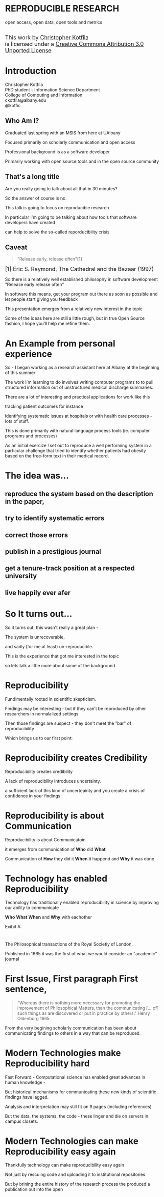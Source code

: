 #+OPTIONS: toc:nil num:nil author:nil email:nil
#+OPTIONS: reveal_process:nil reveal_history:nil
#+REVEAL_TRANS: default
#+REVEAL_THEME: sky
#+REVEAL_ROOT: revealjs/
#+REVEAL_HLEVEL: 1
#+REVEAL_EXTRA_CSS: styles.css
#+REVEAL_POSTAMBLE: 

* License                                                          :noexport:
This work is licensed under the Creative Commons Attribution 3.0 Unported License. To view a copy of this license, visit http://creativecommons.org/licenses/by/3.0/deed.en_US.

* REPRODUCIBLE RESEARCH
open access, open data, open tools and metrics

#+BEGIN_HTML
</br>
<a rel="license" href="http://creativecommons.org/licenses/by/3.0/deed.en_US">
<img alt="Creative Commons License" style="border-width:0" src="http://i.creativecommons.org/l/by/3.0/88x31.png" />
</a>
<div style="font-size:18px;">
This work by <a xmlns:cc="http://creativecommons.org/ns#" href="http://github.com/kotfic" property="cc:attributionName" rel="cc:attributionURL">Christopher Kotfila</a> </br>
is licensed under a <a rel="license" href="http://creativecommons.org/licenses/by/3.0/deed.en_US">Creative Commons Attribution 3.0 Unported License</a>
</div>
#+END_HTML

* Introduction
Christopher Kotfila\\
PhD student - Information Science Department\\
College of Computing and Information\\
ckotfila@albany.edu \\
@kotfic
** Who Am I?
#+BEGIN_NOTES
Graduated last spring with an MSIS from here at UAlbany

Focused primarily on scholarly communication and open access

Professional background is as a software developer

Primarily working with open source tools and in the open source community

#+END_NOTES
** That's a long title
Are you really going to talk about all that in 30 minutes?

#+BEGIN_NOTES
So the answer of course is no.

This talk is going to focus on reproducible research

In particular I'm going to be talking about how tools that software developers have created 

can help to solve the so-called reporducibility crisis

#+END_NOTES

** Caveat 
#+BEGIN_QUOTE
"Release early, release often"[1]
#+END_QUOTE
 
#+BEGIN_HTML
<sup id="fn.1" style="font-size:18px;"> [1] Eric S. Raymond, The Cathedral and the Bazaar (1997) </sup>
#+END_HTML

#+BEGIN_NOTES
So there is a relatively well established philosophy in software development "Release early release often"

In software this means,  get your program out there as soon as possible and let people start giving you feedback

This presentation emerges from a relatively new interest in the topic 

Some of the ideas here are still a little rough,  but in true Open Source fashion,  I hope you'll help me refine them. 

#+END_NOTES
* An Example from personal experience
#+BEGIN_NOTES
So - I began working as a research assistant here at Albany at the beginning of this summer

The work I'm learning to do involves writing computer programs to to pull structured information out of unstructured medical discharge summaries.  

There are a lot of interesting and practical applications for work like this

tracking patient outcomes for instance

identifying systematic issues at hospitals or with health care processes - lots of stuff.

This is done primarily with natural language process tools (ie.  computer programs and processes) 

As an initial exercize I set out to reproduce a well performing system in a particular challenge that tried to identify whether patients had obesity based on the free-form text in their medical record.

#+END_NOTES
* The idea was...
** reproduce the system based on the description in the paper,

** try to identify systematic errors
** correct those errors
** publish in a prestigious journal
** get a tenure-track position at a respected university
** live happily ever afer

* So It turns out...
#+BEGIN_NOTES
So it turns out,  this wasn't really a great plan -

The system is unrecoverable, 

and sadly (for me at least) un-reproducible.

This is the experience that got me interested in the topic 

so lets talk a little more about some of the background

#+END_NOTES



* Reproducibility
#+BEGIN_NOTES
Fundimentally rooted in scientific skepticism. 

Findings may be interesting - but if they can't be reproduced by other researchers in normalalized settings 

Then those findings are suspect - they don't meet the "bar" of reproducibility

Which brings us to our first point:
#+END_NOTES

* Reproducibility creates Credibility 
#+BEGIN_NOTES
Reproducibility creates credibility

A lack of reproducibility introduces uncertainty. 

a sufficient lack of this kind of uncerteainty and you create a crisis of confidence in your findings
#+END_NOTES

* Reproducibility is about Communication
#+BEGIN_NOTES
Reproducibility is about Communicatoin

it emerges from communication of *Who* did *What* 

Communication of *How* they did it *When* it happend and *Why* it was done

#+END_NOTES

* Technology has enabled Reproducibility
#+BEGIN_NOTES
Technology has traditionally enabled reproducibility in science by improving our ability to communicate 

*Who* *What* *When* and *Why* with eachother

Exibit A:
#+END_NOTES


* 
[[file:img/402px-1665_phil_trans_vol_i_title.png]]
#+BEGIN_NOTES
The Philosophical transactions of the Royal Societiy of London,

Published in 1665 it was the first of what we would consider an "academic" journal
#+END_NOTES

* First Issue, First paragraph First sentence, 
#+BEGIN_QUOTE
"Whereas there is nothing more necessary for promoting the improvement of Philosophical Matters, than the communicating [... of] such things as are discovered or put in practice by others."  Henry Oldenburg 1665 
#+END_QUOTE

#+BEGIN_NOTES
From the very begining scholarly communication has been about communicating findings to others in a way that can be reproduced.
#+END_NOTES

* Modern Technologies make Reproducibility hard
#+BEGIN_NOTES
Fast Forward - Computational science has enabled great advances in human knowledge - 

But historical mechanisms for communicating these new kinds of scientific findings have lagged.

Analysis and interpretation may still fit on 9 pages (including references)

But the data, the systems, the code - these linger and die on servers in campus closets.
#+END_NOTES

* Modern Technologies can make Reproducibility easy again
#+BEGIN_NOTES
Thankfully technology can make reproducibility easy again

Not just by rescuing code and uploading it to institutional repositories

But by brining the entire history of the research process the produced a publication out into the open
#+END_NOTES

* The Open Science Pipeline 
#+BEGIN_NOTES
And so really, reproducible research is concerned with ALL the steps between a data source and a publiction. 

This means obtaining, scrubing, modeling, interpreting and presenting data. 

This doesn't HAVE to be in the context of an open data and open access 

BUT - in this context open reproducible research brings end-to-end transparency to the entire process.

#+END_NOTES
Open Data -> Reproducible Research -> Open Access

* 
#+BEGIN_QUOTE
“The idea is: An article about computational science in a scientific
publication is not the scholarship itself, it is merely advertising of the
scholarship. The actual scholarship is the complete ... set of
instructions [and data] which generated the figures.”
David Donoho, 1998.
#+END_QUOTE

#+BEGIN_NOTES
David Donoho is one of the reseachers over at Stanford who has been actively involved with the reproducibility movement for decades

As Donoho puts it:

The failure of current distribution and communication mechanisms - 

both from a technical perspective,  and from a socio-cultural perspective have created a crisis of credibility
#+END_NOTES

* A state of "Crisis"
#+REVEAL_HTML: <div style="font-size:18px">
+ 2012 Begley, C. Glenn and Ellis, Lee M. Drug development: Raise standards for preclinical cancer research, Nature
+ 2011 AAAS annual meeting: Workshop on the digitization of science
+ 2011 Applied mathematics perspectives workshop on reproducible research
+ 2011 SIAM conference on computational science & engineering workshop on verifiable, reproducible computational science.
+ 2011 SIAM geosciences workshop on reproducible science and open-source software in the geosciences
+ 2011 Research ethics in biostatistics: Invited panel discussion on the biostatistician’s role in reproducible research.
+ 2010 National science foundation workshop on changing the conduct of science inthe information age summary.
+ 2009 Yale Law School Round Table on Data and Code Sharing 
+ And many others...
#+REVEAL_HTML: </div>

#+BEGIN_NOTES
There has been a swath of conferences and papers in the last few years focusing on the "credibility crisis" that stems from reproducibility issues in the computational sciences

Not to mention a growing amount of attention from the popular media

proposed solutions run the gamit from technical implementations to to policy recommendations 

#+END_NOTES


* Some Proposed Solutions
+ [[http://runmycode.org/][RunMyCode.org]]
+ [[http://www.stat.uni-muenchen.de/~leisch/Sweave/][Sweave]]
+ [[https://openscienceframework.org/][Open Science Framework]]
+ [[http://www.stanford.edu/~vcs/Papers.html][Victoria Stodden's work]]
+ ...

#+BEGIN_NOTES
Of course there are many many more examples 

but what I'd like to humbly suggest here in this presentation,  

is that there are STRONG examples in the open source software development community

for how resolve the *technical* and *socio-cultural* aspects of the computational reproducibility problem.

#+END_NOTES


* Open Source Software Developers
#+BEGIN_NOTES
Reproducibility is (arguably) the number one concern of open source software developers.

As a software developer,  if the code i write and run on my system 

doesn't run on your system

my code is broken.

#+END_NOTES

* Software Developers are Tool Oriented
#+BEGIN_NOTES
Software developers are tool oriented kind of people

They build the software tools you use every day and they use highly specialized tools to do it

if theres a problem,  

the first thing a software developer thinks is "is there a tool that solves this problem already?"

The second thing they think is - "can I build a tool that solves this problem?"
#+END_NOTES

* Software
(is complicated)
#+BEGIN_NOTES
Software is complicated and historically trending TOWARDS more complexity,  not AWAY from it

But this complexity is just a problem - and so developers have done what developers know how to do

build software to solve the problem of managing software's growing complexity.
#+END_NOTES

* Reproducibility
(is complicated)
#+BEGIN_NOTES
Data has to be obtained and investigates, 

Models have to be created and discarded, 

Hours of iteration, exploration, and dead ends go into final publications,

Keeping track of all the behind the scenes work involves a lot of complex processes
#+END_NOTES

* Software Tools
(can ease that complexity)
#+BEGIN_NOTES
But - Software tools can ease complexity,  

and especially they can ease the complexity of the reproducibility problem. 

Because the reproducibility problem modern computational scientists face is profoundly similar to the reproducibility problems open source software developers face

In fact...
#+END_NOTES

* Open Source Software Developers and Researchers 
(have a lot in common)
** Highly specialized 
** Experts in their area
** Collaborate frequently
Usually working on teams that are \\
geographically disparate  \\ 
culturally diverse
** Produce complex processes that 
+ obtain 
+ scrub
+ explore
+ model 
+ interpret
+ and display data


* Tools for Reproducible Research
#+BEGIN_NOTES
The success of an open software development project is BASED on its ability to be reproduced across many systems

open source software DEVELOPERS have produced tools that are optimized to ease this distribution.

Because of the similarities between open source software developers and researchers many of these tools can be recast in light of the research process.
#+END_NOTES


* Git and Github
#+BEGIN_NOTES
So I want to talk about Git and Github

If we think of the reproducibility problem as both *technical* and *socio-cultural* than

Git is the response to the technical issues

and Github is the response to the social-cultural issues
#+END_NOTES


* Git 
#+BEGIN_NOTES
So - git can be complicated -  

and my goal here is really to give a 100,000 foot view

I say this because i'm going to be glossing over some stuff in the interest of time

But if you're interested i'll be available to talk to you ad-nauseum after the presentations today
#+END_NOTES

** Git is a Source Control Management Systems
#+BEGIN_NOTES
So git is apart of a class of software systems called Source Control Management Systems

The Goal of any source control management system is keep a complete history of the changes that are made to a file or files

Git and other SCMS's help to do this in excruciating detail.
#+END_NOTES
** Maybe you've seen this problem before
#+ATTR_REVEAL: :frag roll-in
Draft paper.docx \\
#+ATTR_REVEAL: :frag roll-in
Draft paper2.docx \\
#+ATTR_REVEAL: :frag roll-in
Draft paper2-old.docx \\
#+ATTR_REVEAL: :frag roll-in
Draft paper3-revisions-from-dla.docx \\
#+ATTR_REVEAL: :frag roll-in
Final submitted.docx  \\
#+ATTR_REVEAL: :frag roll-in
Final submitted revised.docx \\
#+BEGIN_NOTES
So maybe you've seen this problem before...

keeping track of changes in a single document is hard

keeping track of changes from a group of authors and reviewers in a single document is even harder

magnify that difficulty by the thousands and sometimes tens of thousands of documents in an software development project

and you might as well pack up and go home
#+END_NOTES


** Git is about Communication
*Who* did *what*, *when* and *why*?
#+BEGIN_NOTES
So Git helps you keep track of *Who* did *What* *When* and *Why* in excruciating detail

While a methodology section gives a broad overview of how an experiment was conducted

Git can provide a blow by blow, hour by hour account of how the research evolved. 
#+END_NOTES

** This is where Git gets complicated
#+BEGIN_NOTES
Trying to understand exactly how git does this is where things start to get jargony.

What its important to capture here is that a file (or a 100 files,  or 100,000 files) are just a recorded serise of small changes over time

Git can pass these changes around to other collaborators and make sure *THIER* copy of a document stays in sync with *YOUR* copy of that document

And in the process - it keeps a complete history of every change that everyone made.
#+END_NOTES

** Lets see an Example
[[https://github.com/kotfic/reproducible-research-presentation/blob/gh-pages/index.html#L849-852][reproducible-research-presentation]]
#+BEGIN_NOTES
So This presentation is hosted on Github and version controlled with Git

Its an HTML file and it uses a javascript library called "reveal.js"

And here it gets a little freaky,  because you guys can actually see my notes

[Show History,  Show Comment, Show Diff, Show File @ Rev]

[Use: "Cleaning up argument for technologies role in reproducibile research"]

All of this is contained with in a "Repository"  which holds the files under version control and the complete history of those files.

#+END_NOTES

* Github 
"Build better software, together"
#+BEGIN_NOTES
So what we were just looking at was actually Github - not strictly "Git"

Github is an online community that is built around and ontop of git. 

Over 4 million people use github to host and share their code with eachother.

#+END_NOTES
** Github is Free Hosting for Public Projects
#+BEGIN_NOTES
Githubs model is really innovative because they offer free git repository hosting 

as long as the code you share is publicly readable

as a repository author you can descide who has direct write access,  

but ANYONE can make a copy of your work and start thier own line of development
#+END_NOTES

** Open Access
#+BEGIN_NOTES
Github is a world where "Open is the Default"

and I think you can make a pretty defensible argument that Github is the single largest open access publication platform that currently exists. 

In particular it provides a particularly fascinating feature that correlates nicely with research workflows.
#+END_NOTES

** Forking
#+BEGIN_NOTES
Forking 

and as a mechanism,  it codifies what makes open source development so special.

Even though I might not have direct access to modify your code,  I can make a copy of it and start making changes that suit me

If my changes end up having wide applicability,  I can ask you, the original author to accept my changes BACK into the original project.
#+END_NOTES

** to Research is to Fork
#+BEGIN_NOTES
Researchers Fork in this way all the time. 

They read literature until they understand the intracacies of a domain,  

bring their own perspective and expertise to bear on that domain and then 

contribute back to the literature through new publications.
#+END_NOTES

** Hybrid Literature
#+BEGIN_NOTES
The problem is,  the 'literature',  the scientific record,   is no longer JUST papers and proceedings

Its DATA and CODE as well as text and figures. And if reseachers wish to remain credible 

They will need tools that support capturing the ENTIRE process by which they arived at their interpretations.

And venues that support publication of these kinds of histories.
#+END_NOTES

* Oh yeah... The Metrics
Lets look at [[https://github.com/git/git][Git]]
#+BEGIN_NOTES
So, Because the activity of contributors is tracked with such detail,  

There is an enormous amount of raw data that is potentially available for generating metrics for researcher activity.

Instead of focusing on these sort of punctuated, episodic, papers that might provide a couple of data points about a researcher each year

We can look at the projects they've contributed too and get a much clearer picture of researcher activity.

In fact this is already happening - in certain areas of software development your github account IS your CV

#+END_NOTES

* Final Thought
#+BEGIN_NOTES
This last weekend I re-watched "White Christmas" with Bing Crosby and Danny Kaye

If you've never see it its one of these classic mid-50's musicals -

Whats shocking to me ever time i rewatch these kinds of films - 

is just how much of the movie is a filmed stage performance.

You can really see these sorts of moviews as a shift from one medium to the next

from stage to film

And academic journal publication are really experiencing this same kind of medium shift

Digital journals have so much more to offer than print journals,  

but we've just scratched the surface of whats possible.
#+END_NOTES

* Epilogue: Engaging with the presentation
"[[https://github.com/kotfic/reproducible-research-presentation][A mini tutrial]]" 
#+BEGIN_NOTES
So I'm a practice what you preach kind of guy -

If you see something you feel is wrong, could be clearer,  or needs more support

I'd like to show you how you can engage with the presentation
#+END_NOTES

* Parking lot                                                      :noexport:
** Open Access
**** Copyright exists to incentiveze creative works of non-trival effort
**** For scholars, incentive structure for publication is different
**** Attribution still a key factor
**** Prestige infrastructure 
** Software-carpentry
http://software-carpentry.org/
** Science Code Manifesto
http://sciencecodemanifesto.org/
**** Code
All source code written specifically to process data for a published paper must be available to the reviewers and readers of the paper.
**** Copyright
The copyright ownership and license of any released source code must be clearly stated.
**** Citation
Researchers who use or adapt science source code in their research must credit the code’s creators in resulting publications.
**** Credit
Software contributions must be included in systems of scientific assessment, credit, and recognition.
**** Curation
Source code must remain available, linked to related materials, for the useful lifetime of the publication.

** Modern Reproducible research
** Who is doing this?
**** Stanford Group
Jon Claerbout \\
David Donoho
**** Literate Programing
Donald Knuth
**** Bioinformatics and statistically intensive biology
**** Computational Statisticians and the R Community
Friedrich Leisch
**** Emacs and Org-Babel Community
**** Climate Code Foundation
Nick Barnes

#+BEGIN_NOTES
Relatively new group but with several high profile articles

Guy behind Science Code Manifesto
http://www.nature.com/news/2010/101013/full/467753a.html
#+END_NOTES
**** Elsiver?
http://www.executablepapers.com/


** Linus's Law
"given enough eyeballs, all bugs are shallow"; \\ 
or more formally: \\
"Given a large enough beta-tester and co-developer base, almost every problem will be characterized quickly and the fix will be obvious to someone." 
[citeRaymond]

** Government Github
** Provisions, Quid pro quos
+ Qualitative research,  research that lends itself to statistical analysis,  or requires any kind of data transformation before being analyzed.
** Reproducible research as bridge
+ Open Data provides direct access to data sources that have been created by all types of institutions (Gov, academic, private sector)
  - Published in many different ways, Raw data files,  API, SPARQL, sometimes this data is useful,  sometimes it is garbage
+ Open Access "advertises" the research,  but isn't the research itself.
  - Will need to do obligatory introduction to reproducible as foundation of modern science
  - Open Access is absolutely vital - it raises the visibility of a paper, research, and improves over all impact [citation?] [fn:1] 
+ The ACTUAL research is the transformed data, and the analysis - sometimes this means data cleanup,  sometimes this means large scale data transformation pipelines like in NLP and machine learning
  - reproducible research is the bridge between open data and open access it takes open data as an input, and produces papers as an output

  - shifting from a "publication as research" model the [data + transformation code + analysis + interpretation] as the research changes the meaning of open access to research

  - This begs an important question - how do we publish this kind of "document"

  - Not restrained by old journal model - can skip growing pains of online journal model (analogy of 1960's movies that were just filmed theater shows?)

  - Some have already discussed blogs, social networking etc as possible outcomes,  but metrics in this environment are still emerging

  - Metrics in the field of software engineering are pretty good though,

  - In broad strokes,  software engineers produce code and documentation,   researchers produce documentation (in the form of publications)  and code. 
    - software engineers even have a counterpart to Reproducible research - literate programming.
  - Key component of reproducible is access to the tools that produced to code and documentation - tie in open source

** Tools and Metrics
+ Github and github style metrics
+ Sweave
+ Emacs w/org-mode and org-babel
+ Things out there that are interesting,  but don't quite get the job done
  - Google Docs (highly collaborate, no version control,  no code integration) 
  - Authorea - (highly collaborative,  focus on academic's needs) 
  - runmycode.org ( code but no direct integration with "documentation", collaborative but not quite like github)
+ requirements for the ideal process
  - Open source tools (so barrier to access to those tools is only technical)
  - allows collaboration across researchers
  - embeds research (ie. code) directly into the documentation. 
  - version control (for archiving!) 


[fn:1] This could provide an interesting example for github style issue tracking, someone notes that this claim needs a citation,  author finds citation and adds it into the documents 

** Executable Papers and Literate Programing
*** Examples

#+BEGIN_SRC R :results graphics :file img/graph.png :exports results
# Define 2 vectors
cars <- c(1, 3, 6, 4, 9)
trucks <- c(2, 5, 4, 5, 12)

# Graph cars using a y axis that ranges from 0 to 12
plot(cars, type="o", col="blue", ylim=c(0,12))

# Graph trucks with red dashed line and square points
lines(trucks, type="o", pch=22, lty=2, col="red")

# Create a title with a red, bold/italic font
title(main="Autos", col.main="red", font.main=4)

#+END_SRC


https://github.com/kotfic/reproducible-research-presentation/blob/gh-pages/index.html#L590-592

** The Internet
*** TODO finish notes and trasition for this slide
#+BEGIN_NOTES

Printing press is the technology that enables the goals of reproducability (as Shirky poitns out - some 150 years later)
Internet and modern computing is the technology that creates the current threat to the =Credability= of the research process
But Technology can also help to solve the problem it is creating.
#+END_NOTES

** Computational Science
#+BEGIN_NOTES
While publishers and librarians come to grips with how to best utilize this new distribution mechanism (ie. Open Access)

Researchers have been struggling with how to ensure reproducibility in an environment where computation is becoming the lingua franca. 

#+END_NOTES

** Produce code and documentation
#+BEGIN_NOTES
For software developers documentation tends to take a back seat to code 

For researchers code (and data processesing) tends to take a back seat to documentation

and by documentation i mean a publishible paper. 

#+END_NOTES

** And example of a commit
An Example of a [[https://github.com/kotfic/reproducible-research-presentation/commit/04ff60559adcf31f627f909c2cc4e00f1c564509]["Commit"]]
** Diffs and Patches
#+BEGIN_NOTES
Tracking this information in such excrutiating detail provides interesting possibilities

For one it allows you to pass the changes that you make to a document easily to someone else

Source Control Management systems will (mostly)  seamlessly integrate your changes into other people's copy of your document.

additionally this kind of specificity allows for profound archiving possibilities and provides a bedrock for developing altmetrics
#+END_NOTES

** Repositories
#+BEGIN_NOTES
Code that is being tracked and shared with a source control management system is usually stored in a "repository"

Members of a team have read and write access to this repository and the repository is usually used to coordinate changes made by different team members.

How exactly this is done is a whole other presentation (at least)
#+END_NOTES

** Linus Torvalds
[[file:img/Linus.jpg]]
#+BEGIN_NOTES
Git is a source control management system created by this gentlman here

Linus Torvalds

relatively new source control management system,  it was created back in 2005.
#+END_NOTES
** Linus
:PROPERTIES:
:REVEAL_TRANS: fade
:END:

#+BEGIN_NOTES
For those who don't know - 

thats the same "Linu" as in "Linux"
#+END_NOTES

** Linux
:PROPERTIES:
:REVEAL_TRANS: fade
:END:
#+BEGIN_NOTES
Linus created the Linux kernl and is some times refered to as the "Benevolent Dictator for Life"

Git is used to manage many open source projects, including the Linux kernel which is (I believe)  around 25 million lines of code.
#+END_NOTES

** Git is free
#+BEGIN_NOTES
All thats really important to understand is that git is a robust, distributed source control management system

Its open source technology, anyone can download and run git.
#+END_NOTES

** Git is distributed
#+BEGIN_NOTES
Git is particularly revolutionary because it does not require a single centralized repository, 

each "clone" of a git repository contains the whole history of the repository 

each clone integrates patches from other developers (or researchers)

and push changes out to other developers (or researchers) 
#+END_NOTES

** Patches
#+BEGIN_NOTES
To understand how git does this we need to understand the concept of a patch

Patches are small sets of changes that, in software,  fix a bug or implement a small feature.

In their simplest form,  patches are no more than a set of simple instructions to add and remove lines of text

Programmers used to - by in large - pass these patches around via email and this is how open source software evolved
#+END_NOTES

** A Document is just a History of Patches
#+BEGIN_NOTES
So We can think about a document as a history of patches

I create an empty file,  we'll call this version 0 of the file (programmers usually start counting from 0)

I make some changes to the file and I save it,  
#+END_NOTES

** SCMS are not just for Source Code
Local [[https://github.com/blog/1657-introducing-government-github-com][governments are already using]] Github \\
People are already publishing [[https://github.com/timchurches/meta-analyses/blob/master/benefits-of-reproducible-research/benefits-of-reproducible-research.md][articles]].



* Tasks                                                            :noexport:
** Archive                                                         :ARCHIVE:
*** DONE find quote about the paper being an advertisement for the reserch
CLOSED: [2013-10-07 Mon 20:46]
:PROPERTIES:
:ARCHIVE_TIME: 2013-10-07 Mon 20:46
:END:
** DONE Read Claerbout's history of reproducible research
CLOSED: [2013-10-20 Sun 10:23]
[[http://sepwww.stanford.edu/data/media/public/sep//jon/reproducible.html][History of Reproducible Research]]

** DONE Scopus Claerbout's stuff on RR
CLOSED: [2013-10-20 Sun 10:23]
** TODO Read more about this Elsiver executible paper competition
http://www.executablepapers.com/
** TODO more information about Sweave
** TODO get more info about SPARQL
** TODO Does Authorea fit in here?
https://www.authorea.com/


* Papers to Read                                                   :noexport:
:PROPERTIES:
:ID:       487c95e9-eafe-46bd-882f-65cfc8aff174
:END:
+ [[id:cae658a7-daf9-44aa-b4d7-9fe44eaf907b][Stodden, V. :: Reproducible research: Tools and strategies for scientific computing (2012)]]
+ [[id:67c28701-807e-4fac-9f1b-cc5562ed0207][Stodden, Victoria :: Enabling reproducible research: licensing for scientific innovation (2009)]]
+ [[id:a54a04a8-aa72-45b5-bd93-6835e948357a][Knuth, Donald Ervin :: Literate programming (1984)]]

+ [[id:39da92be-f1e4-48e4-8efd-7711e53a958d][Hothorn, Torsten and Leisch, Friedrich :: Case studies in reproducibility (2011)]]
+ [[id:f4bdd44c-833e-4f7f-b752-3ee8bc92df9d][Peng, Roger D. :: Reproducible Research in Computational Science (2011)]]
+ [[id:358b6e1e-0898-4ef9-8074-4e869fa5774b][David Donoho and Arian Maleki and Inam Rahman and Morteza Shahram and Victoria Stodden :: 15 Years of Reproducible Research in Computational Harmonic Analysis (2008)]]
+ [[id:d7300347-3a70-4d70-aea6-e7781136c6b0][Schulte, E. and Davison, D. and Dye, T. and Dominik, C. :: A multi-language computing environment for literate programming and reproducible research (2012)]]


+ [[id:84ecf889-4619-4efc-bd45-fc48d026619b][Baiocchi, G. :: Reproducible research in computational economics: Guidelines, integrated approaches, and open source software (2007)]]
+ [[id:c7581914-7560-40a2-856e-15a987daa778][Van Gorp, P. and Mazanek, S. :: SHARE: A web portal for creating and sharing executable research papers (2011)]]
+ [[id:9c4dbbea-0442-4bf7-a52e-af8298698677][Mesirov, J.P. :: Accessible reproducible research (2010)]]     

+ [[id:53e934d9-9567-4cc6-aa83-4ebb7102763f][Vandewalle, P. and Kovacević, J. and Vetterli, M. :: Reproducible research in signal processing: What, why, and how (2009)]]

+ [[id:38a3e14d-d9ec-4b01-b315-a778caa59573][Fomel, S. and Claerbout, J.F. :: Guest editors' introduction: Reproducible research (2009)]]

M. Schwab, N. Karrenbach, J. Claerbout, Making scientific computations reproducible. Comput. Sci. Eng. 2, 61 (2000). Search Google Scholar
C. Laine, S. N. Goodman, M. E. Griswold, H. C. Sox, Reproducible research: Moving toward research the public can really trust. Ann. Intern. Med. 146, 450 (2007). Medline
G. King, Replication, Replication. PS: Polit. Sci. Polit. 28, 444 (1995). CrossRef

+ [[id:a9ab7962-3615-4b49-b460-45bd2c876c4c][Tomi Kauppinen and Giovana Mira de Espindola :: Linked Open Science-Communicating, Sharing and Evaluating Data, Methods and Results for Executable Papers  (2011)]]

** Nature articles
:PROPERTIES:
:ID:       642c4d43-1300-42ba-acc7-35c1d3e5901f
:END:
+ [[id:626ecf83-ad7f-429e-b036-84b10c1c4fe1][Begley, C. Glenn and Ellis, Lee M. :: {Drug development: Raise standards for preclinical cancer research} (2012)]]
+ [[id:066d8daf-ef7e-4efe-82c6-bf044e12e316][Mobley, , Aaron AND Linder, , Suzanne K. AND Braeuer, , Russell AND Ellis, , Lee M. AND Zwelling, , Leonard :: A Survey on Data Reproducibility in Cancer Research Provides Insights into Our Limited Ability to Translate Findings from the Laboratory to the Clinic (2013)]]






